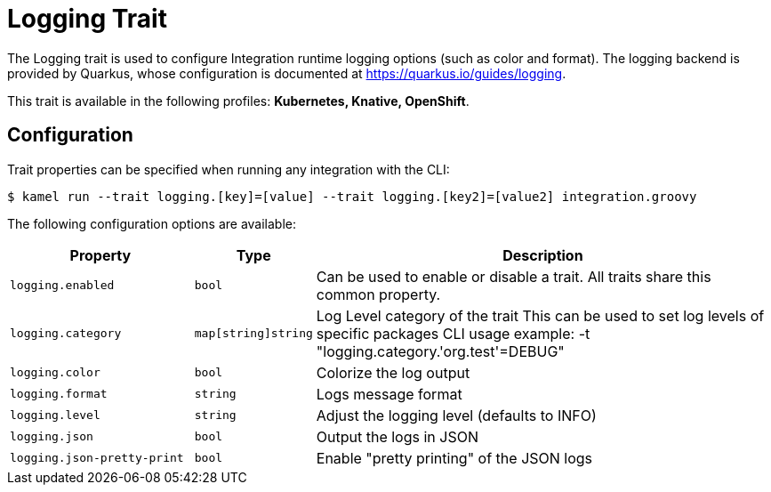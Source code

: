 = Logging Trait

// Start of autogenerated code - DO NOT EDIT! (description)
The Logging trait is used to configure Integration runtime logging options (such as color and format).
The logging backend is provided by Quarkus, whose configuration is documented at https://quarkus.io/guides/logging.


This trait is available in the following profiles: **Kubernetes, Knative, OpenShift**.

// End of autogenerated code - DO NOT EDIT! (description)
// Start of autogenerated code - DO NOT EDIT! (configuration)
== Configuration

Trait properties can be specified when running any integration with the CLI:
[source,console]
----
$ kamel run --trait logging.[key]=[value] --trait logging.[key2]=[value2] integration.groovy
----
The following configuration options are available:

[cols="2m,1m,5a"]
|===
|Property | Type | Description

| logging.enabled
| bool
| Can be used to enable or disable a trait. All traits share this common property.

| logging.category
| map[string]string
| Log Level category of the trait
This can be used to set log levels of specific packages
CLI usage example:  -t "logging.category.'org.test'=DEBUG"

| logging.color
| bool
| Colorize the log output

| logging.format
| string
| Logs message format

| logging.level
| string
| Adjust the logging level (defaults to INFO)

| logging.json
| bool
| Output the logs in JSON

| logging.json-pretty-print
| bool
| Enable "pretty printing" of the JSON logs

|===

// End of autogenerated code - DO NOT EDIT! (configuration)
